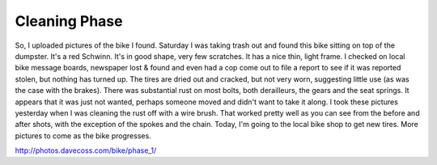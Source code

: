 Cleaning Phase
=================

So, I uploaded pictures of the bike I found. Saturday I was taking trash out and found this bike sitting on top of the dumpster. It's a red Schwinn. It's in good shape, very few scratches. It has a nice thin, light frame. I checked on local bike message boards, newspaper lost & found and even had a cop come out to file a report to see if it was reported stolen, but nothing has turned up. The tires are dried out and cracked, but not very worn, suggesting little use (as was the case with the brakes). There was substantial rust on most bolts, both derailleurs, the gears and the seat springs. It appears that it was just not wanted, perhaps someone moved and didn't want to take it along. I took these pictures yesterday when I was cleaning the rust off with a wire brush. That worked pretty well as you can see from the before and after shots, with the exception of the spokes and the chain. Today, I'm going to the local bike shop to get new tires. More pictures to come as the bike progresses.

http://photos.davecoss.com/bike/phase_1/
